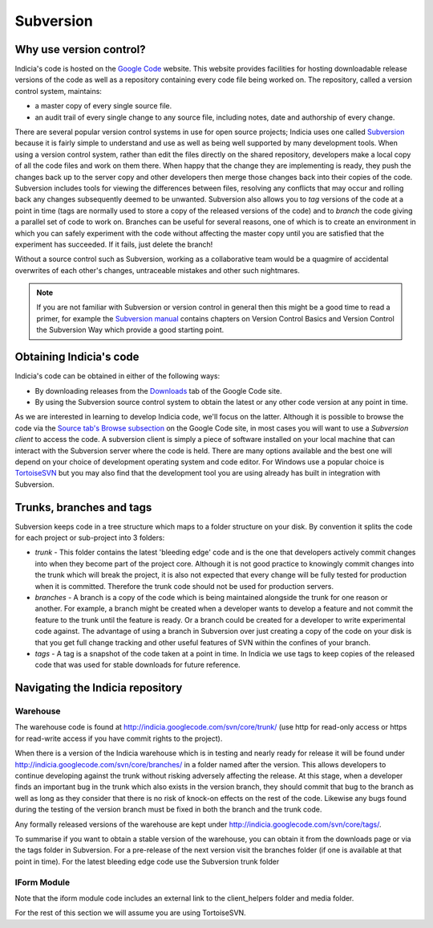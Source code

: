 **********
Subversion
**********

Why use version control?
========================

Indicia's code is hosted on the `Google Code <http://code.google.com/p/indicia/>`_ 
website. This website provides facilities for hosting downloadable release 
versions of the code as well as a repository containing every code file being
worked on. The repository, called a version control system, maintains:

* a master copy of every single source file.
* an audit trail of every single change to any source file, including notes, 
  date and authorship of every change.

There are several popular version control systems in use for open source 
projects; Indicia uses one called `Subversion <http://subversion.apache.org/>`_ 
because it is fairly simple to understand and use as well as being well 
supported by many development tools. When using a version control system,
rather than edit the files directly on the shared repository, developers make
a local copy of all the code files and work on them there. When happy that the
change they are implementing is ready, they push the changes back up to the 
server copy and other developers then merge those changes back into their copies
of the code. Subversion includes tools for viewing the differences between files,
resolving any conflicts that may occur and rolling back any changes subsequently
deemed to be unwanted. Subversion also allows you to *tag* versions of the code
at a point in time (tags are normally used to store a copy of the released
versions of the code) and to *branch* the code giving a parallel set of code to 
work on. Branches can be useful for several reasons, one of which is to create
an environment in which you can safely experiment with the code without 
affecting the master copy until you are satisfied that the experiment has 
succeeded. If it fails, just delete the branch!

Without a source control such as Subversion, working as a collaborative team 
would be a quagmire of accidental overwrites of each other's changes, 
untraceable mistakes and other such nightmares.

.. note::

  If you are not familiar with Subversion or version control in general then 
  this might be a good time to read a primer, for example the 
  `Subversion manual <http://svnbook.red-bean.com/>`_ contains chapters on 
  Version Control Basics and Version Control the Subversion Way which provide a 
  good starting point.

Obtaining Indicia's code
========================

Indicia's code can be obtained in either of the following ways:

* By downloading releases from the `Downloads <http://code.google.com/p/indicia/downloads/list>`_ 
  tab of the Google Code site.
* By using the Subversion source control system to obtain the latest or any 
  other code version at any point in time.

As we are interested in learning to develop Indicia code, we'll focus on the 
latter. Although it is possible to browse the code via the 
`Source tab's Browse subsection <http://code.google.com/p/indicia/source/browse/>`_
on the Google Code site, in most cases you will want to use a *Subversion 
client* to access the code. A subversion client is simply a piece of software
installed on your local machine that can interact with the Subversion server
where the code is held. There are many options available and the best one will 
depend on your choice of development operating system and code editor. For 
Windows use a popular choice is `TortoiseSVN <http://tortoisesvn.net/>`_ but
you may also find that the development tool you are using already has built in
integration with Subversion. 

Trunks, branches and tags
=========================

Subversion keeps code in a tree structure which maps to a folder structure on 
your disk. By convention it splits the code for each project or sub-project into 
3 folders:

* *trunk* - This folder contains the latest 'bleeding edge' code and is the one 
  that developers actively commit changes into when they become part of the 
  project core. Although it is not good practice to knowingly commit changes 
  into the trunk which will break the project, it is also not expected that 
  every change will be fully tested for production when it is committed. 
  Therefore the trunk code should not be used for production servers.
* *branches* - A branch is a copy of the code which is being maintained 
  alongside the trunk for one reason or another. For example, a branch might be 
  created when a developer wants to develop a feature and not commit the feature 
  to the trunk until the feature is ready. Or a branch could be created for a 
  developer to write experimental code against. The advantage of using a branch 
  in Subversion over just creating a copy of the code on your disk is that you 
  get full change tracking and other useful features of SVN within the confines 
  of your branch.
* *tags* - A tag is a snapshot of the code taken at a point in time. In Indicia 
  we use tags to keep copies of the released code that was used for stable 
  downloads for future reference.

Navigating the Indicia repository
=================================

Warehouse
---------

The warehouse code is found at http://indicia.googlecode.com/svn/core/trunk/
(use http for read-only access or https for read-write access if you have commit 
rights to the project).

When there is a version of the Indicia warehouse which is in testing and nearly 
ready for release it will be found under http://indicia.googlecode.com/svn/core/branches/
in a folder named after the version. This allows developers to continue 
developing against the trunk without risking adversely affecting the release. At
this stage, when a developer finds an important bug in the trunk which also 
exists in the version branch, they should commit that bug to the branch as well 
as long as they consider that there is no risk of knock-on effects on the rest 
of the code. Likewise any bugs found during the testing of the version branch 
must be fixed in both the branch and the trunk code.

Any formally released versions of the warehouse are kept under
http://indicia.googlecode.com/svn/core/tags/.

To summarise if you want to obtain a stable version of the warehouse, you can 
obtain it from the downloads page or via the tags folder in Subversion. For a 
pre-release of the next version visit the branches folder (if one is available 
at that point in time). For the latest bleeding edge code use the Subversion 
trunk folder

IForm Module
------------

.. todo::

  Complete this section

Note that the iform module code includes an external link to the client_helpers folder
and media folder.

For the rest of this section we will assume you are
using TortoiseSVN.